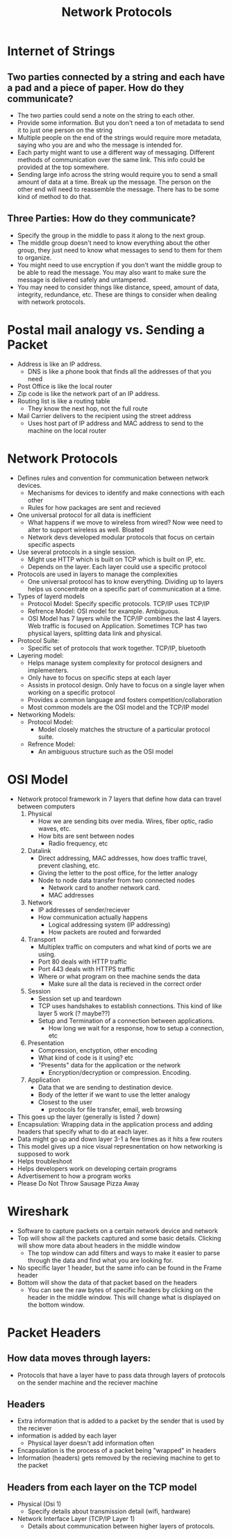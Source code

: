 #+TITLE: Network Protocols

* Internet of Strings
** Two parties connected by a string and each have a pad and a piece of paper. How do they communicate?
   * The two parties could send a note on the string to each other. 
   * Provide some information. But you don't need a ton of metadata to send it to just one person on the string
   * Multiple people on the end of the strings would require more metadata, saying who you are and who the message is intended for.
   * Each party might want to use a different way of messaging. Different methods of communication over the same link. This info could be provided at the top somewhere.
   * Sending large info across the string would require you to send a small amount of data at a time. Break up the message. The person on the other end will need to reassemble the message. There has to be some kind of method to do that.
** Three Parties: How do they communicate?
   * Specify the group in the middle to pass it along to the next group.
   * The middle group doesn't need to know everything about the other group, they just need to know what messages to send to them for them to organize.
   * You might need to use encryption if you don't want the middle group to be able to read the message. You may also want to make sure the message is delivered safely and untampered.
   * You may need to consider things like distance, speed, amount of data, integrity, redundance, etc. These are things to consider when dealing with network protocols.

* Postal mail analogy vs. Sending a Packet
- Address is like an IP address. 
  - DNS is like a phone book that finds all the addresses of that you need
- Post Office is like the local router
- Zip code is like the network part of an IP address.
- Routing list is like a routing table
  - They know the next hop, not the full route
- Mail Carrier delivers to the recipient using the street address 
  - Uses host part of IP address and MAC address to send to the machine on the local router 

* Network Protocols 
- Defines rules and convention for communication between network devices. 
  - Mechanisms for devices to identify and make connections with each other
  - Rules for how packages are sent and recieved
- One universal protocol for all data is inefficient 
  - What happens if we move to wireless from wired? Now wee need to alter to support wireless as well. 
    Bloated
  - Network devs developed modular protocols that focus on certain specific aspects
- Use several protocols in a single session.
  - Might use HTTP which is built on TCP which is built on IP, etc. 
  - Depends on the layer. Each layer could use a specific protocol
- Protocols are used in layers to manage the complexities 
  - One universal protocol has to know everything. Dividing up to layers helps us concentrate on a specific part of communication at a time.
- Types of layerd models
  - Protocol Model:
    Specify specific protocols. TCP/IP uses TCP/IP
  - Refrence Model:
    OSI model for example. Ambiguous. 
  - OSI Model has 7 layers while the TCP/IP combines the last 4 layers. Web traffic is focused on Application.
    Sometimes TCP has two physical layers, splitting data link and physical. 
- Protocol Suite:
  - Specific set of protocols that work together. TCP/IP, bluetooth
- Layering model:
  - Helps manage system complexity for protocol designers and implementers.
  - Only have to focus on specific steps at each layer
  - Assists in protocol design. Only have to focus on a single layer when working on a specific protocol
  - Provides a common language and fosters competition/collaboration
  - Most common models are the OSI model and the TCP/IP model
- Networking Models:
  - Protocol Model:
    - Model closely matches the structure of a particular protocol suite.
  - Refrence Model:
    - An ambiguous structure such as the OSI model
* OSI Model
- Network protocol framework in 7 layers that define how data can travel between computers
  1. Physical
     * How we are sending bits over media. Wires, fiber optic, radio waves, etc.
     * How bits are sent between nodes
       * Radio frequency, etc
  2. Datalink
     * Direct addressing, MAC addresses, how does traffic travel, prevent clashing, etc.
     * Giving the letter to the post office, for the letter analogy
     * Node to node data transfer from two connected nodes
       * Network card to another network card.
       * MAC addresses
  3. Network
     * IP addresses of sender/reciever
     * How communication actually happens
       * Logical addressing system (IP addressing)
       * How packets are routed and forwarded
  4. Transport
     * Multiplex traffic on computers and what kind of ports we are using.
     * Port 80 deals with HTTP traffic
     * Port 443 deals with HTTPS traffic
     * Where or what program on thee machine sends the data
       * Make sure all the data is recieved in the correct order
  5. Session
     * Session set up and teardown
     * TCP uses handshakes to establish connections. This kind of like layer 5 work (? maybe??)
     * Setup and Termination of a connection between applications.
       * How long we wait for a response, how to setup a connection, etc
  6. Presentation
     * Compression, enctyption, other encoding
     * What kind of code is it using? etc
     * "Presents" data for the application or the network
       * Encryption/decryption or compression. Encoding.
  7. Application
     * Data that we are sending to destination device.
     * Body of the letter if we want to use the letter analogy
     * Closest to the user
       * protocols for file transfer, email, web browsing
- This goes up the layer (generally is listed 7 down) 
- Encapsulation: 
      Wrapping data in the application process and adding headers that specify what to do at each layer.
- Data might go up and down layer 3-1 a few times as it hits a few routers
- This model gives up a nice visual represnentation on how networking is supposed to work
- Helps troubleshoot
- Helps developers work on developing certain programs
- Advertisement to how a program works 
- Please Do Not Throw Sausage Pizza Away

* Wireshark
- Software to capture packets on a certain network device and network
- Top will show all the packets captured and some basic details. Clicking will show more data about headers in the middle window
  - The top window can add filters and ways to make it easier to parse through the data and find what you are looking for.
- No specific layer 1 header, but the same info can be found in the Frame header 
- Bottom will show the data of that packet based on the headers
  - You can see the raw bytes of specific headers by clicking on the header in the middle window. This will change what is displayed on the bottom window.
* Packet Headers  
** How data moves through layers:
   - Protocols that have a layer have to pass data through layers of protocols on the sender machine and the reciever machine
** Headers
   - Extra information that is added to a packet by the sender that is used by the reciever
   - information is added by each layer
     - Physical layer doesn't add information often
   - Encapsulation is the process of a packet being "wrapped" in headers
   - Information (headers) gets removed by the recieving machine to get to the packet
** Headers from each layer on the TCP model
   - Physical (Osi 1)
     - Specify details about transmission detail (wifi, hardware)
   - Network Interface Layer (TCP/IP Layer 1)
     - Details about communication between higher layers of protocols.

* 
